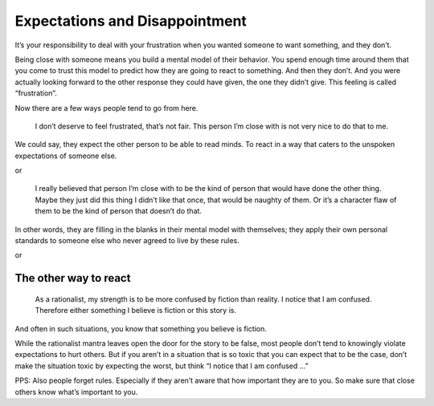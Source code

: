 Expectations and Disappointment
===============================

It’s your responsibility to deal with your frustration when you wanted someone to want something, and they don’t.

Being close with someone means you build a mental model of their behavior.
You spend enough time around them that you come to trust this model to predict how they are going to react to something.
And then they don’t.
And you were actually looking forward to the other response they could have given, the one they didn’t give.
This feeling is called “frustration”.

Now there are a few ways people tend to go from here.

    I don’t deserve to feel frustrated, that’s not fair.
    This person I’m close with is not very nice to do that to me.

We could say, they expect the other person to be able to read minds.
To react in a way that caters to the unspoken expectations of someone else.

or

    I really believed that person I’m close with to be the kind of person that would have done the other thing.
    Maybe they just did this thing I didn’t like that once, that would be naughty of them.
    Or it’s a character flaw of them to be the kind of person that doesn’t do that.

In other words, they are filling in the blanks in their mental model with themselves;
they apply their own personal standards to someone else who never agreed to live by these rules.

or

The other way to react
----------------------

.. epigraph::

   As a rationalist, my strength is to be more confused by fiction than reality.
   I notice that I am confused.
   Therefore either something I believe is fiction or this story is.

And often in such situations, you know that something you believe is fiction.

While the rationalist mantra leaves open the door for the story to be false,
most people don’t tend to knowingly violate expectations to hurt others.
But if you aren’t in a situation that is so toxic that you can expect that to be the case,
don’t make the situation toxic by expecting the worst, but think “I notice that I am confused …”

PPS: Also people forget rules.
Especially if they aren’t aware that how important they are to you.
So make sure that close others know what’s important to you.
